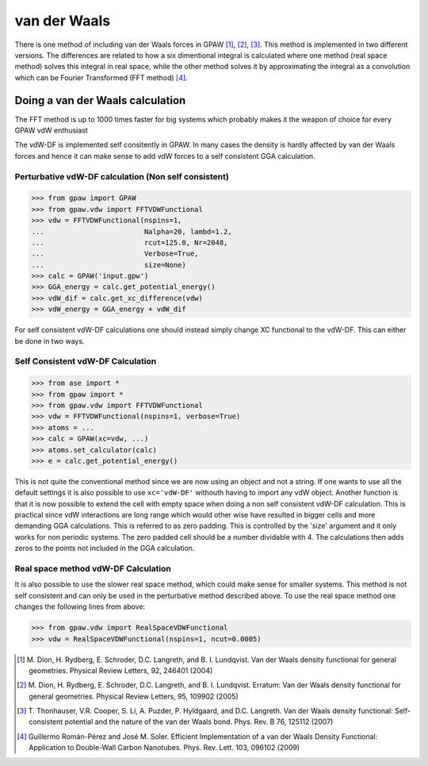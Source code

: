 .. _vdw:

=============
van der Waals
=============

There is one method of including van der Waals forces in GPAW
[#vdW-DF]_, [#vdW-DF2]_, [#vdW-DF3]_. This method is implemented in
two different versions. The differences are related to how a six
dimentional integral is calculated where one method (real space
method) solves this integral in real space, while the other method
solves it by approximating the integral as a convolution which can be
Fourier Transformed (FFT method) [#soler]_.



Doing a van der Waals calculation 
==================================

The FFT method is up to 1000 times faster for big systems which
probably makes it the weapon of choice for every GPAW vdW enthusiast

The vdW-DF is implemented self consitently in GPAW. In many cases the
density is hardly affected by van der Waals forces and hence it can
make sense to add vdW forces to a self consistent GGA calculation.


Perturbative vdW-DF calculation (Non self consistent) 
-----------------------------------------------------
  
>>> from gpaw import GPAW
>>> from gpaw.vdw import FFTVDWFunctional
>>> vdw = FFTVDWFunctional(nspins=1,
...                        Nalpha=20, lambd=1.2, 
...                        rcut=125.0, Nr=2048, 
...                        Verbose=True,
...                        size=None) 
>>> calc = GPAW('input.gpw') 
>>> GGA_energy = calc.get_potential_energy()
>>> vdW_dif = calc.get_xc_difference(vdw)
>>> vdW_energy = GGA_energy + vdW_dif 

For self consistent vdW-DF calculations one should instead simply
change XC functional to the vdW-DF. This can either be done in two
ways.


Self Consistent vdW-DF Calculation
----------------------------------

>>> from ase import *
>>> from gpaw import *
>>> from gpaw.vdw import FFTVDWFunctional
>>> vdw = FFTVDWFunctional(nspins=1, verbose=True)
>>> atoms = ...
>>> calc = GPAW(xc=vdw, ...)
>>> atoms.set_calculator(calc)
>>> e = calc.get_potential_energy()

This is not quite the conventional method since we are now using an
object and not a string. If one wants to use all the default settings
it is also possible to use ``xc='vdW-DF'`` withouth having to import any
vdW object. Another function is that it is now possible to extend the
cell with empty space when doing a non self consistent vdW-DF
calculation. This is practical since vdW interactions are long range
which would other wise have resulted in bigger cells and more
demanding GGA calculations. This is referred to as zero padding. This
is controlled by the 'size' argument and it only works for non
periodic systems. The zero padded cell should be a number dividable
with 4. The calculations then adds zeros to the points not included in
the GGA calculation.
 

Real space method vdW-DF Calculation
------------------------------------

It is also possible to use the slower real space method, which could
make sense for smaller systems. This method is not self consistent and
can only be used in the perturbative method described above. To use
the real space method one changes the following lines from above:

>>> from gpaw.vdw import RealSpaceVDWFunctional
>>> vdw = RealSpaceVDWFunctional(nspins=1, ncut=0.0005)





.. [#vdW-DF] M. Dion, H. Rydberg, E. Schroder, D.C. Langreth, and
   B. I. Lundqvist.  Van der Waals density functional for
   general geometries.  Physical Review Letters, 92, 246401 (2004)

.. [#vdW-DF2] M. Dion, H. Rydberg, E. Schroder, D.C. Langreth, and
   B. I. Lundqvist.  Erratum: Van der Waals density functional for
   general geometries.  Physical Review Letters, 95, 109902 (2005)

.. [#vdW-DF3] T. Thonhauser, V.R. Cooper, S. Li, A. Puzder,
   P. Hyldgaard, and D.C. Langreth. Van der Waals density functional:
   Self-consistent potential and the nature of the van der Waals bond.
   Phys. Rev. B 76, 125112 (2007)

.. [#soler] Guillermo Román-Pérez and José M. Soler.
   Efficient Implementation of a van der Waals Density Functional: Application
   to Double-Wall Carbon Nanotubes.
   Phys. Rev. Lett. 103, 096102 (2009)

